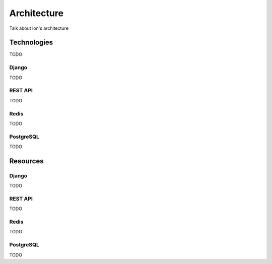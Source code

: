 ************
Architecture
************

Talk about ion's architecture

Technologies
============
TODO

Django
------
TODO

REST API
--------
TODO

Redis
-----
TODO

PostgreSQL
----------
TODO


Resources
=========

Django
------
TODO

REST API
--------
TODO

Redis
-----
TODO

PostgreSQL
----------
TODO
